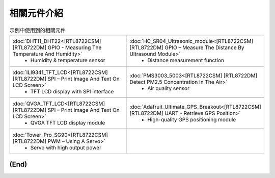 .. amebaDocs documentation master file, created by
   sphinx-quickstart on Fri Dec 18 01:57:15 2020.
   You can adapt this file completely to your liking, but it should at least
   contain the root `toctree` directive.

=====================================
相關元件介紹
=====================================

.. list-table:: 示例中使用到的相關元件
   :widths: 25 25 
   :header-rows: 1

   * - |image-1|
     - |image-2|
   * - :doc:`DHT11_DHT22<[RTL8722CSM] [RTL8722DM] GPIO - Measuring The Temperature And Humidity>`
        * Humidity & temperature sensor
     - :doc:`HC_SR04_Ultrasonic_module<[RTL8722CSM] [RTL8722DM] GPIO – Measure The Distance By Ultrasound Module>`    
        * Distance measurement function
   * - |image-3|
     - |image-4|
   * - :doc:`ILI9341_TFT_LCD<[RTL8722CSM] [RTL8722DM] SPI – Print Image And Text On LCD Screen>`
        * TFT LCD display with SPI interface
     - :doc:`PMS3003_5003<[RTL8722CSM] [RTL8722DM] Detect PM2.5 Concentration In The Air>`    
        * Air quality sensor
   * - |image-5|
     - |image-6|
   * - :doc:`QVGA_TFT_LCD<[RTL8722CSM] [RTL8722DM] SPI – Print Image And Text On LCD Screen>`
        * QVGA TFT LCD display module
     - :doc:`Adafruit_Ultimate_GPS_Breakout<[RTL8722CSM] [RTL8722DM] UART - Retrieve GPS Position>`    
        * High-quality GPS positioning module
   * - |image-7|
     - 
   * - :doc:`Tower_Pro_SG90<[RTL8722CSM] [RTL8722DM] PWM – Using A Servo>`
        * Servo with high output power
     - 

     
**(End)**
--------------------------------------------------------------------------------------

.. |image-1| image:: ../media/Components_used_in_Examples/image1.jpeg
   :width: 2.5in
   :height: 2.5in
.. |image-2| image:: ../media/Components_used_in_Examples/image2.jpeg
   :width: 2.5in
   :height: 2.5in
.. |image-3| image:: ../media/Components_used_in_Examples/image3.jpeg
   :width: 2.5in
   :height: 2.5in
.. |image-4| image:: ../media/Components_used_in_Examples/image4.jpeg
   :width: 2.5in
   :height: 2.5in
.. |image-5| image:: ../media/Components_used_in_Examples/image5.jpeg
   :width: 2.5in
   :height: 2.5in
.. |image-6| image:: ../media/Components_used_in_Examples/image6.jpeg
   :width: 2.5in
   :height: 2.5in
.. |image-7| image:: ../media/Components_used_in_Examples/image7.jpeg
   :width: 2.5in
   :height: 2.5in